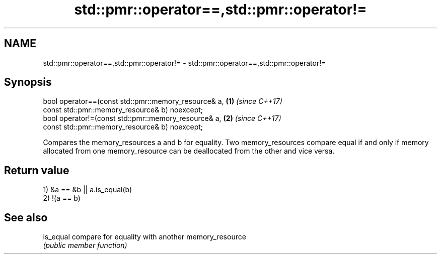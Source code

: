 .TH std::pmr::operator==,std::pmr::operator!= 3 "2020.03.24" "http://cppreference.com" "C++ Standard Libary"
.SH NAME
std::pmr::operator==,std::pmr::operator!= \- std::pmr::operator==,std::pmr::operator!=

.SH Synopsis
   bool operator==(const std::pmr::memory_resource& a, \fB(1)\fP \fI(since C++17)\fP
   const std::pmr::memory_resource& b) noexcept;
   bool operator!=(const std::pmr::memory_resource& a, \fB(2)\fP \fI(since C++17)\fP
   const std::pmr::memory_resource& b) noexcept;

   Compares the memory_resources a and b for equality. Two memory_resources compare equal if and only if memory allocated from one memory_resource can be deallocated from the other and vice versa.

.SH Return value

   1) &a == &b || a.is_equal(b)
   2) !(a == b)

.SH See also

   is_equal compare for equality with another memory_resource
            \fI(public member function)\fP
